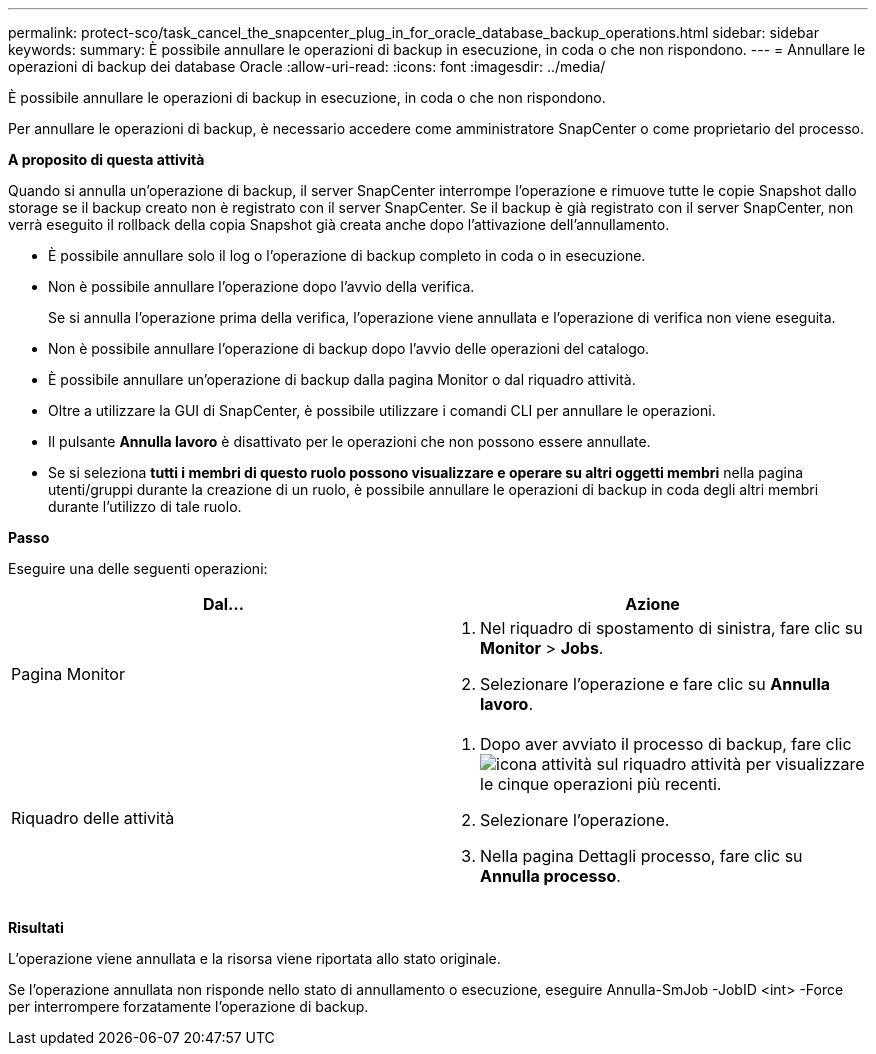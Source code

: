 ---
permalink: protect-sco/task_cancel_the_snapcenter_plug_in_for_oracle_database_backup_operations.html 
sidebar: sidebar 
keywords:  
summary: È possibile annullare le operazioni di backup in esecuzione, in coda o che non rispondono. 
---
= Annullare le operazioni di backup dei database Oracle
:allow-uri-read: 
:icons: font
:imagesdir: ../media/


[role="lead"]
È possibile annullare le operazioni di backup in esecuzione, in coda o che non rispondono.

Per annullare le operazioni di backup, è necessario accedere come amministratore SnapCenter o come proprietario del processo.

*A proposito di questa attività*

Quando si annulla un'operazione di backup, il server SnapCenter interrompe l'operazione e rimuove tutte le copie Snapshot dallo storage se il backup creato non è registrato con il server SnapCenter. Se il backup è già registrato con il server SnapCenter, non verrà eseguito il rollback della copia Snapshot già creata anche dopo l'attivazione dell'annullamento.

* È possibile annullare solo il log o l'operazione di backup completo in coda o in esecuzione.
* Non è possibile annullare l'operazione dopo l'avvio della verifica.
+
Se si annulla l'operazione prima della verifica, l'operazione viene annullata e l'operazione di verifica non viene eseguita.

* Non è possibile annullare l'operazione di backup dopo l'avvio delle operazioni del catalogo.
* È possibile annullare un'operazione di backup dalla pagina Monitor o dal riquadro attività.
* Oltre a utilizzare la GUI di SnapCenter, è possibile utilizzare i comandi CLI per annullare le operazioni.
* Il pulsante *Annulla lavoro* è disattivato per le operazioni che non possono essere annullate.
* Se si seleziona *tutti i membri di questo ruolo possono visualizzare e operare su altri oggetti membri* nella pagina utenti/gruppi durante la creazione di un ruolo, è possibile annullare le operazioni di backup in coda degli altri membri durante l'utilizzo di tale ruolo.


*Passo*

Eseguire una delle seguenti operazioni:

|===
| Dal... | Azione 


 a| 
Pagina Monitor
 a| 
. Nel riquadro di spostamento di sinistra, fare clic su *Monitor* > *Jobs*.
. Selezionare l'operazione e fare clic su *Annulla lavoro*.




 a| 
Riquadro delle attività
 a| 
. Dopo aver avviato il processo di backup, fare clic image:../media/activity_pane_icon.gif["icona attività"] sul riquadro attività per visualizzare le cinque operazioni più recenti.
. Selezionare l'operazione.
. Nella pagina Dettagli processo, fare clic su *Annulla processo*.


|===
*Risultati*

L'operazione viene annullata e la risorsa viene riportata allo stato originale.

Se l'operazione annullata non risponde nello stato di annullamento o esecuzione, eseguire Annulla-SmJob -JobID <int> -Force per interrompere forzatamente l'operazione di backup.
